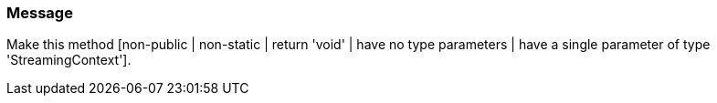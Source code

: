 === Message

Make this method [non-public | non-static | return 'void' | have no type parameters | have a single parameter of type 'StreamingContext'].

